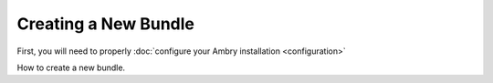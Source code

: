 .. _creating_toplevel:

=====================
Creating a New Bundle
=====================


First, you will need to properly :doc:`configure your Ambry installation <configuration>`

How to create a new bundle.